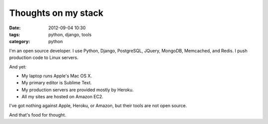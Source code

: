 ============================
Thoughts on my stack
============================

:date: 2012-09-04 10:30
:tags: python, django, tools
:category: python

I'm an open source developer. I use Python, Django, PostgreSQL, JQuery, MongoDB, Memcached, and Redis. I push production code to Linux servers.

And yet:

* My laptop runs Apple's Mac OS X.
* My primary editor is Sublime Text.
* My production servers are provided mostly by Heroku.
* All my sites are hosted on Amazon EC2.

I've got nothing against Apple, Heroku, or Amazon, but their tools are not open source.

And that's food for thought.
